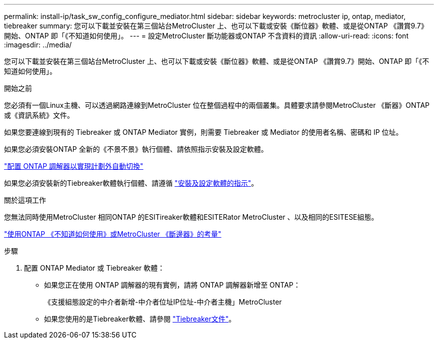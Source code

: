 ---
permalink: install-ip/task_sw_config_configure_mediator.html 
sidebar: sidebar 
keywords: metrocluster ip, ontap, mediator, tiebreaker 
summary: 您可以下載並安裝在第三個站台MetroCluster 上、也可以下載或安裝《斷位器》軟體、或是從ONTAP 《讚賞9.7》開始、ONTAP 即「《不知道如何使用」。 
---
= 設定MetroCluster 斷功能器或ONTAP 不含資料的資訊
:allow-uri-read: 
:icons: font
:imagesdir: ../media/


[role="lead"]
您可以下載並安裝在第三個站台MetroCluster 上、也可以下載或安裝《斷位器》軟體、或是從ONTAP 《讚賞9.7》開始、ONTAP 即「《不知道如何使用」。

.開始之前
您必須有一個Linux主機、可以透過網路連線到MetroCluster 位在整個過程中的兩個叢集。具體要求請參閱MetroCluster 《斷器》ONTAP 或《資訊系統》文件。

如果您要連線到現有的 Tiebreaker 或 ONTAP Mediator 實例，則需要 Tiebreaker 或 Mediator 的使用者名稱、密碼和 IP 位址。

如果您必須安裝ONTAP 全新的《不景不景》執行個體、請依照指示安裝及設定軟體。

link:concept_mediator_requirements.html["配置 ONTAP 調解器以實現計劃外自動切換"]

如果您必須安裝新的Tiebreaker軟體執行個體、請遵循 link:../tiebreaker/concept_overview_of_the_tiebreaker_software.html["安裝及設定軟體的指示"]。

.關於這項工作
您無法同時使用MetroCluster 相同ONTAP 的ESITireaker軟體和ESITERator MetroCluster 、以及相同的ESITESE組態。

link:../install-ip/concept_considerations_mediator.html["使用ONTAP 《不知道如何使用》或MetroCluster 《斷邊器》的考量"]

.步驟
. 配置 ONTAP Mediator 或 Tiebreaker 軟體：
+
** 如果您正在使用 ONTAP 調解器的現有實例，請將 ONTAP 調解器新增至 ONTAP：
+
《支援組態設定的中介者新增-中介者位址IP位址-中介者主機」MetroCluster

** 如果您使用的是Tiebreaker軟體、請參閱 link:../tiebreaker/concept_overview_of_the_tiebreaker_software.html["Tiebreaker文件"]。



